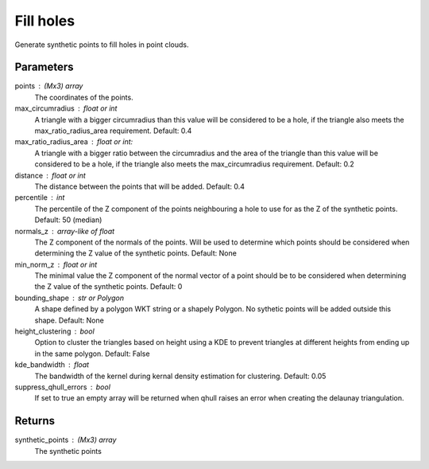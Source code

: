 Fill holes
==========
Generate synthetic points to fill holes in point clouds.

Parameters
----------
points : (Mx3) array
    The coordinates of the points.
max_circumradius : float or int
    A triangle with a bigger circumradius than this value will be
    considered to be a hole, if the triangle also meets the
    max_ratio_radius_area requirement. Default: 0.4
max_ratio_radius_area : float or int:
    A triangle with a bigger ratio between the circumradius and the area
    of the triangle than this value will be considered to be a hole, if
    the triangle also meets the max_circumradius requirement. Default: 0.2
distance : float or int
    The distance between the points that will be added.  Default: 0.4
percentile : int
    The percentile of the Z component of the points neighbouring a hole
    to use for as the Z of the synthetic points. Default: 50 (median)
normals_z : array-like of float
    The Z component of the normals of the points. Will be used to determine
    which points should be considered when determining the Z value of
    the synthetic points. Default: None
min_norm_z : float or int
    The minimal value the Z component of the normal vector of a point
    should be to be considered when determining the Z value of the
    synthetic points. Default: 0
bounding_shape : str or Polygon
    A shape defined by a polygon WKT string or a shapely Polygon.
    No sythetic points will be added outside this shape.  Default: None
height_clustering : bool
    Option to cluster the triangles based on height using a KDE to
    prevent triangles at different heights from ending up in the same
    polygon. Default: False
kde_bandwidth : float
    The bandwidth of the kernel during kernal density estimation for
    clustering. Default: 0.05
suppress_qhull_errors : bool
    If set to true an empty array will be returned when qhull raises an
    error when creating the delaunay triangulation.

Returns
-------
synthetic_points : (Mx3) array
    The synthetic points